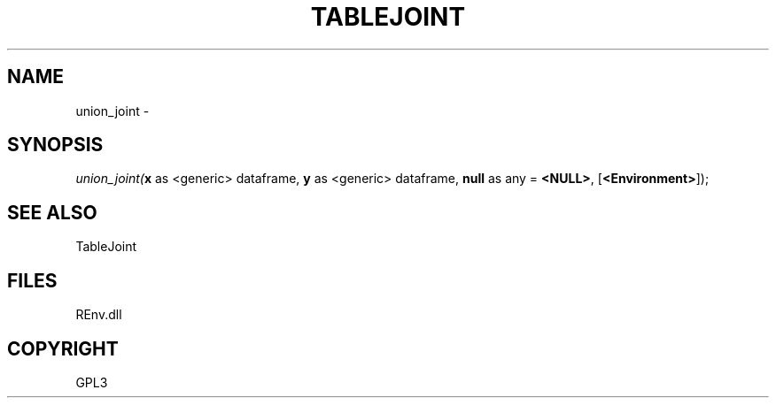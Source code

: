 .\" man page create by R# package system.
.TH TABLEJOINT 1 2002-May "union_joint" "union_joint"
.SH NAME
union_joint \- 
.SH SYNOPSIS
\fIunion_joint(\fBx\fR as <generic> dataframe, 
\fBy\fR as <generic> dataframe, 
\fBnull\fR as any = \fB<NULL>\fR, 
[\fB<Environment>\fR]);\fR
.SH SEE ALSO
TableJoint
.SH FILES
.PP
REnv.dll
.PP
.SH COPYRIGHT
GPL3
